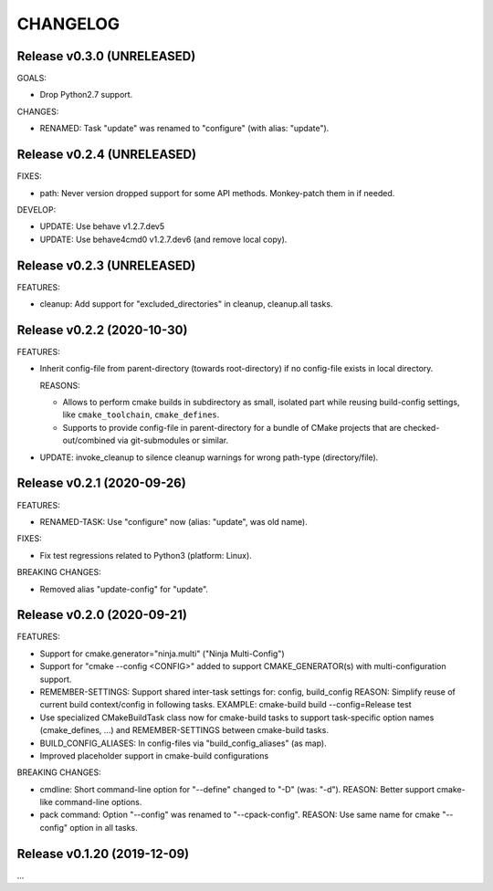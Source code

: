 CHANGELOG
===============================================================================

Release v0.3.0 (UNRELEASED)
-------------------------------------------------------------------------------

GOALS:

- Drop Python2.7 support.

CHANGES:

- RENAMED: Task "update" was renamed to "configure" (with alias: "update").


Release v0.2.4 (UNRELEASED)
-------------------------------------------------------------------------------

FIXES:

* path: Never version dropped support for some API methods.
  Monkey-patch them in if needed.

DEVELOP:

* UPDATE: Use behave v1.2.7.dev5
* UPDATE: Use behave4cmd0 v1.2.7.dev6 (and remove local copy).


Release v0.2.3 (UNRELEASED)
-------------------------------------------------------------------------------

FEATURES:

* cleanup: Add support for "excluded_directories" in cleanup, cleanup.all tasks.


Release v0.2.2 (2020-10-30)
-------------------------------------------------------------------------------

FEATURES:

* Inherit config-file from parent-directory (towards root-directory)
  if no config-file exists in local directory.

  REASONS:

  * Allows to perform cmake builds in subdirectory as small, isolated part
    while reusing build-config settings, like ``cmake_toolchain``, ``cmake_defines``.

  * Supports to provide config-file in parent-directory for a bundle of
    CMake projects that are checked-out/combined via git-submodules or similar.

* UPDATE: invoke_cleanup to silence cleanup warnings for wrong path-type (directory/file).

Release v0.2.1 (2020-09-26)
-------------------------------------------------------------------------------

FEATURES:

* RENAMED-TASK: Use "configure" now (alias: "update", was old name).

FIXES:

* Fix test regressions related to Python3 (platform: Linux).

BREAKING CHANGES:

* Removed alias "update-config" for "update".


Release v0.2.0 (2020-09-21)
-------------------------------------------------------------------------------

FEATURES:

- Support for cmake.generator="ninja.multi" ("Ninja Multi-Config")
- Support for "cmake --config <CONFIG>" added to support
  CMAKE_GENERATOR(s) with multi-configuration support.

- REMEMBER-SETTINGS: Support shared inter-task settings for: config, build_config
  REASON: Simplify reuse of current build context/config in following tasks.
  EXAMPLE: cmake-build build --config=Release test

- Use specialized CMakeBuildTask class now for cmake-build tasks
  to support task-specific option names (cmake_defines, ...)
  and REMEMBER-SETTINGS between cmake-build tasks.

- BUILD_CONFIG_ALIASES: In config-files via "build_config_aliases" (as map).
- Improved placeholder support in cmake-build configurations

BREAKING CHANGES:

- cmdline: Short command-line option for "--define" changed to "-D" (was: "-d").
  REASON: Better support cmake-like command-line options.

- pack command: Option "--config" was renamed to "--cpack-config".
  REASON: Use same name for cmake "--config" option in all tasks.


Release v0.1.20 (2019-12-09)
-------------------------------------------------------------------------------

...
